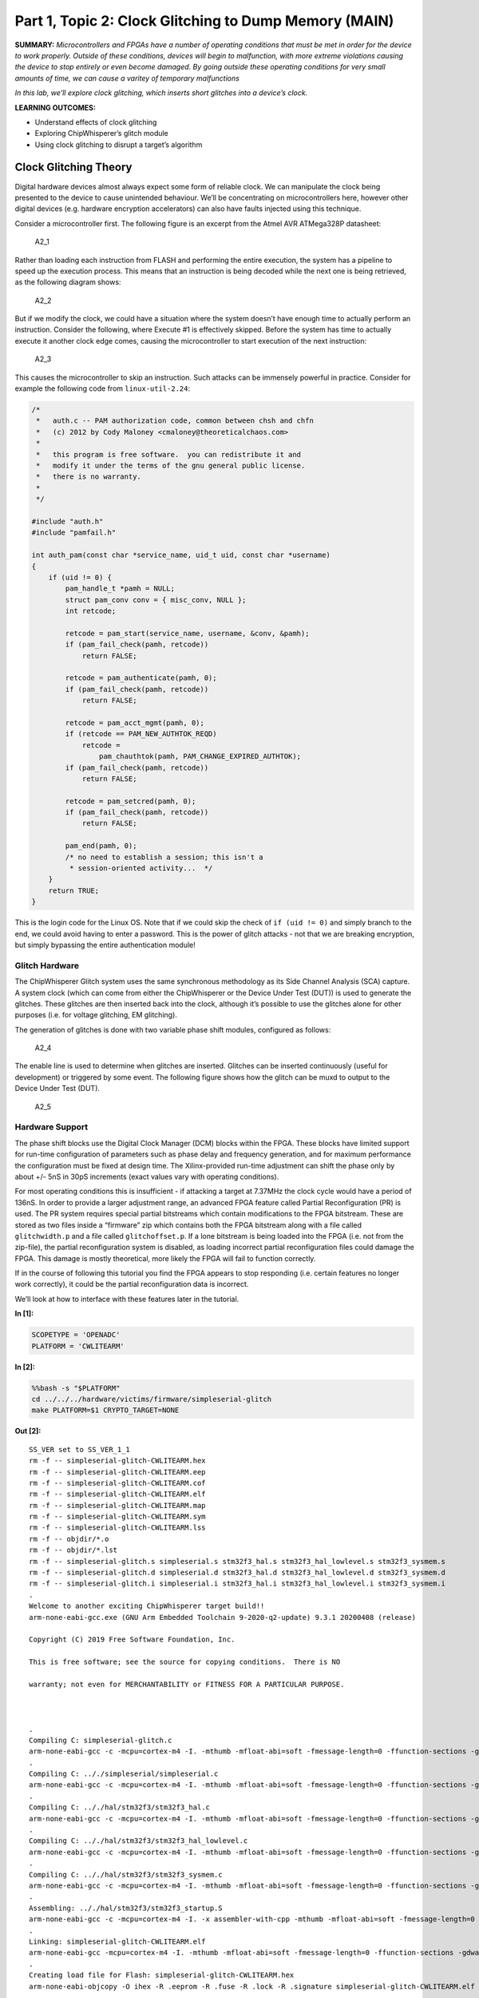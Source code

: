 Part 1, Topic 2: Clock Glitching to Dump Memory (MAIN)
======================================================



**SUMMARY:** *Microcontrollers and FPGAs have a number of operating
conditions that must be met in order for the device to work properly.
Outside of these conditions, devices will begin to malfunction, with
more extreme violations causing the device to stop entirely or even
become damaged. By going outside these operating conditions for very
small amounts of time, we can cause a varitey of temporary malfunctions*

*In this lab, we’ll explore clock glitching, which inserts short
glitches into a device’s clock.*

**LEARNING OUTCOMES:**

-  Understand effects of clock glitching
-  Exploring ChipWhisperer’s glitch module
-  Using clock glitching to disrupt a target’s algorithm

Clock Glitching Theory
----------------------

Digital hardware devices almost always expect some form of reliable
clock. We can manipulate the clock being presented to the device to
cause unintended behaviour. We’ll be concentrating on microcontrollers
here, however other digital devices (e.g. hardware encryption
accelerators) can also have faults injected using this technique.

Consider a microcontroller first. The following figure is an excerpt
from the Atmel AVR ATMega328P datasheet:

.. figure:: https://wiki.newae.com/images/2/20/Mcu-unglitched.png
   :alt: A2_1

   A2_1

Rather than loading each instruction from FLASH and performing the
entire execution, the system has a pipeline to speed up the execution
process. This means that an instruction is being decoded while the next
one is being retrieved, as the following diagram shows:

.. figure:: https://wiki.newae.com/images/a/a5/Clock-normal.png
   :alt: A2_2

   A2_2

But if we modify the clock, we could have a situation where the system
doesn’t have enough time to actually perform an instruction. Consider
the following, where Execute #1 is effectively skipped. Before the
system has time to actually execute it another clock edge comes, causing
the microcontroller to start execution of the next instruction:

.. figure:: https://wiki.newae.com/images/1/1e/Clock-glitched.png
   :alt: A2_3

   A2_3

This causes the microcontroller to skip an instruction. Such attacks can
be immensely powerful in practice. Consider for example the following
code from ``linux-util-2.24``:

.. code:: c

   /*
    *   auth.c -- PAM authorization code, common between chsh and chfn
    *   (c) 2012 by Cody Maloney <cmaloney@theoreticalchaos.com>
    *
    *   this program is free software.  you can redistribute it and
    *   modify it under the terms of the gnu general public license.
    *   there is no warranty.
    *
    */

   #include "auth.h"
   #include "pamfail.h"

   int auth_pam(const char *service_name, uid_t uid, const char *username)
   {
       if (uid != 0) {
           pam_handle_t *pamh = NULL;
           struct pam_conv conv = { misc_conv, NULL };
           int retcode;

           retcode = pam_start(service_name, username, &conv, &pamh);
           if (pam_fail_check(pamh, retcode))
               return FALSE;

           retcode = pam_authenticate(pamh, 0);
           if (pam_fail_check(pamh, retcode))
               return FALSE;

           retcode = pam_acct_mgmt(pamh, 0);
           if (retcode == PAM_NEW_AUTHTOK_REQD)
               retcode =
                   pam_chauthtok(pamh, PAM_CHANGE_EXPIRED_AUTHTOK);
           if (pam_fail_check(pamh, retcode))
               return FALSE;

           retcode = pam_setcred(pamh, 0);
           if (pam_fail_check(pamh, retcode))
               return FALSE;

           pam_end(pamh, 0);
           /* no need to establish a session; this isn't a
            * session-oriented activity...  */
       }
       return TRUE;
   }

This is the login code for the Linux OS. Note that if we could skip the
check of ``if (uid != 0)`` and simply branch to the end, we could avoid
having to enter a password. This is the power of glitch attacks - not
that we are breaking encryption, but simply bypassing the entire
authentication module!

Glitch Hardware
~~~~~~~~~~~~~~~

The ChipWhisperer Glitch system uses the same synchronous methodology as
its Side Channel Analysis (SCA) capture. A system clock (which can come
from either the ChipWhisperer or the Device Under Test (DUT)) is used to
generate the glitches. These glitches are then inserted back into the
clock, although it’s possible to use the glitches alone for other
purposes (i.e. for voltage glitching, EM glitching).

The generation of glitches is done with two variable phase shift
modules, configured as follows:

.. figure:: https://wiki.newae.com/images/6/65/Glitchgen-phaseshift.png
   :alt: A2_4

   A2_4

The enable line is used to determine when glitches are inserted.
Glitches can be inserted continuously (useful for development) or
triggered by some event. The following figure shows how the glitch can
be muxd to output to the Device Under Test (DUT).

.. figure:: https://wiki.newae.com/images/c/c0/Glitchgen-mux.png
   :alt: A2_5

   A2_5

Hardware Support
~~~~~~~~~~~~~~~~

The phase shift blocks use the Digital Clock Manager (DCM) blocks within
the FPGA. These blocks have limited support for run-time configuration
of parameters such as phase delay and frequency generation, and for
maximum performance the configuration must be fixed at design time. The
Xilinx-provided run-time adjustment can shift the phase only by about
+/- 5nS in 30pS increments (exact values vary with operating
conditions).

For most operating conditions this is insufficient - if attacking a
target at 7.37MHz the clock cycle would have a period of 136nS. In order
to provide a larger adjustment range, an advanced FPGA feature called
Partial Reconfiguration (PR) is used. The PR system requires special
partial bitstreams which contain modifications to the FPGA bitstream.
These are stored as two files inside a “firmware” zip which contains
both the FPGA bitstream along with a file called ``glitchwidth.p`` and a
file called ``glitchoffset.p``. If a lone bitstream is being loaded into
the FPGA (i.e. not from the zip-file), the partial reconfiguration
system is disabled, as loading incorrect partial reconfiguration files
could damage the FPGA. This damage is mostly theoretical, more likely
the FPGA will fail to function correctly.

If in the course of following this tutorial you find the FPGA appears to
stop responding (i.e. certain features no longer work correctly), it
could be the partial reconfiguration data is incorrect.

We’ll look at how to interface with these features later in the
tutorial.


**In [1]:**

.. code:: ipython3

    SCOPETYPE = 'OPENADC'
    PLATFORM = 'CWLITEARM'


**In [2]:**

.. code:: bash

    %%bash -s "$PLATFORM"
    cd ../../../hardware/victims/firmware/simpleserial-glitch
    make PLATFORM=$1 CRYPTO_TARGET=NONE


**Out [2]:**



.. parsed-literal::

    SS_VER set to SS_VER_1_1
    rm -f -- simpleserial-glitch-CWLITEARM.hex
    rm -f -- simpleserial-glitch-CWLITEARM.eep
    rm -f -- simpleserial-glitch-CWLITEARM.cof
    rm -f -- simpleserial-glitch-CWLITEARM.elf
    rm -f -- simpleserial-glitch-CWLITEARM.map
    rm -f -- simpleserial-glitch-CWLITEARM.sym
    rm -f -- simpleserial-glitch-CWLITEARM.lss
    rm -f -- objdir/\*.o
    rm -f -- objdir/\*.lst
    rm -f -- simpleserial-glitch.s simpleserial.s stm32f3_hal.s stm32f3_hal_lowlevel.s stm32f3_sysmem.s
    rm -f -- simpleserial-glitch.d simpleserial.d stm32f3_hal.d stm32f3_hal_lowlevel.d stm32f3_sysmem.d
    rm -f -- simpleserial-glitch.i simpleserial.i stm32f3_hal.i stm32f3_hal_lowlevel.i stm32f3_sysmem.i
    .
    Welcome to another exciting ChipWhisperer target build!!
    arm-none-eabi-gcc.exe (GNU Arm Embedded Toolchain 9-2020-q2-update) 9.3.1 20200408 (release)
    Copyright (C) 2019 Free Software Foundation, Inc.
    This is free software; see the source for copying conditions.  There is NO
    warranty; not even for MERCHANTABILITY or FITNESS FOR A PARTICULAR PURPOSE.
    
    .
    Compiling C: simpleserial-glitch.c
    arm-none-eabi-gcc -c -mcpu=cortex-m4 -I. -mthumb -mfloat-abi=soft -fmessage-length=0 -ffunction-sections -gdwarf-2 -DSS_VER=SS_VER_1_1 -DSTM32F303xC -DSTM32F3 -DSTM32 -DDEBUG -DHAL_TYPE=HAL_stm32f3 -DPLATFORM=CWLITEARM -DF_CPU=7372800UL -Os -funsigned-char -funsigned-bitfields -fshort-enums -Wall -Wstrict-prototypes -Wa,-adhlns=objdir/simpleserial-glitch.lst -I.././simpleserial/ -I.././hal -I.././hal/stm32f3 -I.././hal/stm32f3/CMSIS -I.././hal/stm32f3/CMSIS/core -I.././hal/stm32f3/CMSIS/device -I.././hal/stm32f4/Legacy -I.././crypto/ -std=gnu99  -MMD -MP -MF .dep/simpleserial-glitch.o.d simpleserial-glitch.c -o objdir/simpleserial-glitch.o 
    .
    Compiling C: .././simpleserial/simpleserial.c
    arm-none-eabi-gcc -c -mcpu=cortex-m4 -I. -mthumb -mfloat-abi=soft -fmessage-length=0 -ffunction-sections -gdwarf-2 -DSS_VER=SS_VER_1_1 -DSTM32F303xC -DSTM32F3 -DSTM32 -DDEBUG -DHAL_TYPE=HAL_stm32f3 -DPLATFORM=CWLITEARM -DF_CPU=7372800UL -Os -funsigned-char -funsigned-bitfields -fshort-enums -Wall -Wstrict-prototypes -Wa,-adhlns=objdir/simpleserial.lst -I.././simpleserial/ -I.././hal -I.././hal/stm32f3 -I.././hal/stm32f3/CMSIS -I.././hal/stm32f3/CMSIS/core -I.././hal/stm32f3/CMSIS/device -I.././hal/stm32f4/Legacy -I.././crypto/ -std=gnu99  -MMD -MP -MF .dep/simpleserial.o.d .././simpleserial/simpleserial.c -o objdir/simpleserial.o 
    .
    Compiling C: .././hal/stm32f3/stm32f3_hal.c
    arm-none-eabi-gcc -c -mcpu=cortex-m4 -I. -mthumb -mfloat-abi=soft -fmessage-length=0 -ffunction-sections -gdwarf-2 -DSS_VER=SS_VER_1_1 -DSTM32F303xC -DSTM32F3 -DSTM32 -DDEBUG -DHAL_TYPE=HAL_stm32f3 -DPLATFORM=CWLITEARM -DF_CPU=7372800UL -Os -funsigned-char -funsigned-bitfields -fshort-enums -Wall -Wstrict-prototypes -Wa,-adhlns=objdir/stm32f3_hal.lst -I.././simpleserial/ -I.././hal -I.././hal/stm32f3 -I.././hal/stm32f3/CMSIS -I.././hal/stm32f3/CMSIS/core -I.././hal/stm32f3/CMSIS/device -I.././hal/stm32f4/Legacy -I.././crypto/ -std=gnu99  -MMD -MP -MF .dep/stm32f3_hal.o.d .././hal/stm32f3/stm32f3_hal.c -o objdir/stm32f3_hal.o 
    .
    Compiling C: .././hal/stm32f3/stm32f3_hal_lowlevel.c
    arm-none-eabi-gcc -c -mcpu=cortex-m4 -I. -mthumb -mfloat-abi=soft -fmessage-length=0 -ffunction-sections -gdwarf-2 -DSS_VER=SS_VER_1_1 -DSTM32F303xC -DSTM32F3 -DSTM32 -DDEBUG -DHAL_TYPE=HAL_stm32f3 -DPLATFORM=CWLITEARM -DF_CPU=7372800UL -Os -funsigned-char -funsigned-bitfields -fshort-enums -Wall -Wstrict-prototypes -Wa,-adhlns=objdir/stm32f3_hal_lowlevel.lst -I.././simpleserial/ -I.././hal -I.././hal/stm32f3 -I.././hal/stm32f3/CMSIS -I.././hal/stm32f3/CMSIS/core -I.././hal/stm32f3/CMSIS/device -I.././hal/stm32f4/Legacy -I.././crypto/ -std=gnu99  -MMD -MP -MF .dep/stm32f3_hal_lowlevel.o.d .././hal/stm32f3/stm32f3_hal_lowlevel.c -o objdir/stm32f3_hal_lowlevel.o 
    .
    Compiling C: .././hal/stm32f3/stm32f3_sysmem.c
    arm-none-eabi-gcc -c -mcpu=cortex-m4 -I. -mthumb -mfloat-abi=soft -fmessage-length=0 -ffunction-sections -gdwarf-2 -DSS_VER=SS_VER_1_1 -DSTM32F303xC -DSTM32F3 -DSTM32 -DDEBUG -DHAL_TYPE=HAL_stm32f3 -DPLATFORM=CWLITEARM -DF_CPU=7372800UL -Os -funsigned-char -funsigned-bitfields -fshort-enums -Wall -Wstrict-prototypes -Wa,-adhlns=objdir/stm32f3_sysmem.lst -I.././simpleserial/ -I.././hal -I.././hal/stm32f3 -I.././hal/stm32f3/CMSIS -I.././hal/stm32f3/CMSIS/core -I.././hal/stm32f3/CMSIS/device -I.././hal/stm32f4/Legacy -I.././crypto/ -std=gnu99  -MMD -MP -MF .dep/stm32f3_sysmem.o.d .././hal/stm32f3/stm32f3_sysmem.c -o objdir/stm32f3_sysmem.o 
    .
    Assembling: .././hal/stm32f3/stm32f3_startup.S
    arm-none-eabi-gcc -c -mcpu=cortex-m4 -I. -x assembler-with-cpp -mthumb -mfloat-abi=soft -fmessage-length=0 -ffunction-sections -DF_CPU=7372800 -Wa,-gstabs,-adhlns=objdir/stm32f3_startup.lst -I.././simpleserial/ -I.././hal -I.././hal/stm32f3 -I.././hal/stm32f3/CMSIS -I.././hal/stm32f3/CMSIS/core -I.././hal/stm32f3/CMSIS/device -I.././hal/stm32f4/Legacy -I.././crypto/ .././hal/stm32f3/stm32f3_startup.S -o objdir/stm32f3_startup.o
    .
    Linking: simpleserial-glitch-CWLITEARM.elf
    arm-none-eabi-gcc -mcpu=cortex-m4 -I. -mthumb -mfloat-abi=soft -fmessage-length=0 -ffunction-sections -gdwarf-2 -DSS_VER=SS_VER_1_1 -DSTM32F303xC -DSTM32F3 -DSTM32 -DDEBUG -DHAL_TYPE=HAL_stm32f3 -DPLATFORM=CWLITEARM -DF_CPU=7372800UL -Os -funsigned-char -funsigned-bitfields -fshort-enums -Wall -Wstrict-prototypes -Wa,-adhlns=objdir/simpleserial-glitch.o -I.././simpleserial/ -I.././hal -I.././hal/stm32f3 -I.././hal/stm32f3/CMSIS -I.././hal/stm32f3/CMSIS/core -I.././hal/stm32f3/CMSIS/device -I.././hal/stm32f4/Legacy -I.././crypto/ -std=gnu99  -MMD -MP -MF .dep/simpleserial-glitch-CWLITEARM.elf.d objdir/simpleserial-glitch.o objdir/simpleserial.o objdir/stm32f3_hal.o objdir/stm32f3_hal_lowlevel.o objdir/stm32f3_sysmem.o objdir/stm32f3_startup.o --output simpleserial-glitch-CWLITEARM.elf --specs=nano.specs --specs=nosys.specs -T .././hal/stm32f3/LinkerScript.ld -Wl,--gc-sections -lm -Wl,-Map=simpleserial-glitch-CWLITEARM.map,--cref   -lm  
    .
    Creating load file for Flash: simpleserial-glitch-CWLITEARM.hex
    arm-none-eabi-objcopy -O ihex -R .eeprom -R .fuse -R .lock -R .signature simpleserial-glitch-CWLITEARM.elf simpleserial-glitch-CWLITEARM.hex
    .
    Creating load file for EEPROM: simpleserial-glitch-CWLITEARM.eep
    arm-none-eabi-objcopy -j .eeprom --set-section-flags=.eeprom="alloc,load" \
    --change-section-lma .eeprom=0 --no-change-warnings -O ihex simpleserial-glitch-CWLITEARM.elf simpleserial-glitch-CWLITEARM.eep \|\| exit 0
    .
    Creating Extended Listing: simpleserial-glitch-CWLITEARM.lss
    arm-none-eabi-objdump -h -S -z simpleserial-glitch-CWLITEARM.elf > simpleserial-glitch-CWLITEARM.lss
    .
    Creating Symbol Table: simpleserial-glitch-CWLITEARM.sym
    arm-none-eabi-nm -n simpleserial-glitch-CWLITEARM.elf > simpleserial-glitch-CWLITEARM.sym
    Size after:
       text	   data	    bss	    dec	    hex	filename
       5232	      8	   1296	   6536	   1988	simpleserial-glitch-CWLITEARM.elf
    +--------------------------------------------------------
    + Default target does full rebuild each time.
    + Specify buildtarget == allquick == to avoid full rebuild
    +--------------------------------------------------------
    +--------------------------------------------------------
    + Built for platform CW-Lite Arm \(STM32F3\) with:
    + CRYPTO_TARGET = NONE
    + CRYPTO_OPTIONS = 
    +--------------------------------------------------------
    



**In [3]:**

.. code:: ipython3

    %run "../../Setup_Scripts/Setup_Generic.ipynb"


**Out [3]:**



.. parsed-literal::

    Serial baud rate = 38400
    INFO: Found ChipWhisperer😍
    



**In [4]:**

.. code:: ipython3

    fw_path = "../../../hardware/victims/firmware/simpleserial-glitch/simpleserial-glitch-{}.hex".format(PLATFORM)
    cw.program_target(scope, prog, fw_path)


**Out [4]:**



.. parsed-literal::

    Serial baud rate = 115200
    Detected known STMF32: STM32F302xB(C)/303xB(C)
    Extended erase (0x44), this can take ten seconds or more
    Attempting to program 5239 bytes at 0x8000000
    STM32F Programming flash...
    STM32F Reading flash...
    Verified flash OK, 5239 bytes
    Serial baud rate = 38400
    


We’ll probably crash the target a few times while we’re trying some
glitching. Create a function to reset the target:


**In [5]:**

.. code:: ipython3

    if PLATFORM == "CWLITEXMEGA":
        def reboot_flush():            
            scope.io.pdic = False
            time.sleep(0.1)
            scope.io.pdic = "high_z"
            time.sleep(0.1)
            #Flush garbage too
            target.flush()
    else:
        def reboot_flush():            
            scope.io.nrst = False
            time.sleep(0.05)
            scope.io.nrst = "high_z"
            time.sleep(0.05)
            #Flush garbage too
            target.flush()

Communication
-------------

For this lab, we’ll be introducing a new method:
``target.simpleserial_read_witherrors()``. We’re expecting a
simpleserial response back; however, glitch will often cause the target
to crash and return an invalid string. This method will handle all that
for us. It’ll also tell us whether the response was valid and what the
error return code was. Use as follows:


**In [6]:**

.. code:: ipython3

    #Do glitch loop
    target.write("g\n")
    
    val = target.simpleserial_read_witherrors('r', 4, glitch_timeout=10)#For loop check
    valid = val['valid']
    if valid:
        response = val['payload']
        raw_serial = val['full_response']
        error_code = val['rv']
    
    print(val)


**Out [6]:**



.. parsed-literal::

    {'valid': False, 'payload': None, 'full_response': '\x00rRESET   \n', 'rv': None}
    


Target Firmware
---------------

For this lab, our goal is to get the following code to preduce an
incorrect result:

.. code:: c

   uint8_t glitch_loop(uint8_t* in)
   {
       volatile uint16_t i, j;
       volatile uint32_t cnt;
       cnt = 0;
       trigger_high();
       for(i=0; i<50; i++){
           for(j=0; j<50; j++){
               cnt++;
           }
       }
       trigger_low();
       simpleserial_put('r', 4, (uint8_t*)&cnt);
       return (cnt != 2500);
   }

As you can see, we’ve got a simple loop. This is a really good place to
start glitching for 2 reasons:

1. We’ve got a really long portion of time with a lot of instructions to
   glitch. In contrast, with the Linux example we’re be trying to target
   a single instruction.

2. For some glitching scenarios, we’re looking for a pretty specific
   glitch effect. In the Linux example, we might be banking on the
   glitch causing the target to skip an instruction instead of
   corrupting the comparison since that’s a lot more likely to get us
   where we want in the code path. For this simple loop calculation,
   pretty much any malfunction will show up in the result.

Glitch Module
-------------

All the settings/methods for the glitch module can be accessed under
``scope.glitch``. As usual, documentation for the settings and methods
can be accessed on
`ReadtheDocs <https://chipwhisperer.readthedocs.io/en/latest/api.html>`__
or with the python ``help`` command:


**In [7]:**

.. code:: ipython3

    help(scope.glitch)


**Out [7]:**



.. parsed-literal::

    Help on GlitchSettings in module chipwhisperer.capture.scopes.cwhardware.ChipWhispererGlitch object:
    
    class GlitchSettings(chipwhisperer.common.utils.util.DisableNewAttr)
     \|  GlitchSettings(cwglitch)
     \|  
     \|  Provides an ability to disable setting new attributes in a class, useful to prevent typos.
     \|  
     \|  Usage:
     \|  1. Make a class that inherits this class:
     \|  >>> class MyClass(DisableNewAttr):
     \|  >>>     # Your class definition here
     \|  
     \|  2. After setting up all attributes that your object needs, call disable_newattr():
     \|  >>>     def __init__(self):
     \|  >>>         self.my_attr = 123
     \|  >>>         self.disable_newattr()
     \|  
     \|  3. Subclasses raise an AttributeError when trying to make a new attribute:
     \|  >>> obj = MyClass()
     \|  >>> #obj.my_new_attr = 456   <-- Raises AttributeError
     \|  
     \|  Method resolution order:
     \|      GlitchSettings
     \|      chipwhisperer.common.utils.util.DisableNewAttr
     \|      builtins.object
     \|  
     \|  Methods defined here:
     \|  
     \|  __init__(self, cwglitch)
     \|      Initialize self.  See help(type(self)) for accurate signature.
     \|  
     \|  __repr__(self)
     \|      Return repr(self).
     \|  
     \|  __str__(self)
     \|      Return str(self).
     \|  
     \|  manualTrigger(self)
     \|  
     \|  manual_trigger(self)
     \|      Manually trigger the glitch output.
     \|      
     \|      This trigger is most useful in Manual trigger mode, where this is the
     \|      only way to cause a glitch.
     \|  
     \|  readStatus(self)
     \|      Read the status of the two glitch DCMs.
     \|      
     \|      Returns:
     \|          A tuple with 4 elements::
     \|      
     \|           \* phase1: Phase shift of DCM1,
     \|           \* phase2: Phase shift of DCM2,
     \|           \* lock1: Whether DCM1 is locked,
     \|           \* lock2: Whether DCM2 is locked
     \|  
     \|  resetDcms(self)
     \|      Reset the two glitch DCMs.
     \|      
     \|      This is automatically run after changing the glitch width or offset,
     \|      so this function is typically not necessary.
     \|  
     \|  ----------------------------------------------------------------------
     \|  Data descriptors defined here:
     \|  
     \|  arm_timing
     \|      When to arm the glitch in single-shot mode.
     \|      
     \|      If the glitch module is in "ext_single" trigger mode, it must be armed
     \|      when the scope is armed. There are two timings for this event:
     \|      
     \|       \* "before_scope": The glitch module is armed first.
     \|       \* "after_scope": The scope is armed first. This is the default.
     \|      
     \|      This setting may be helpful if trigger events are happening very early.
     \|      
     \|      If the glitch module is not in external trigger single-shot mode, this
     \|      setting has no effect.
     \|      
     \|      :Getter: Return the current arm timing ("before_scope" or "after_scope")
     \|      
     \|      :Setter: Change the arm timing
     \|      
     \|      Raises:
     \|         ValueError: if value not listed above
     \|  
     \|  clk_src
     \|      The clock signal that the glitch DCM is using as input.
     \|      
     \|      This DCM can be clocked from two different sources:
     \|       \* "target": The HS1 clock from the target device
     \|       \* "clkgen": The CLKGEN DCM output
     \|      
     \|      :Getter:
     \|         Return the clock signal currently in use
     \|      
     \|      :Setter:
     \|         Change the glitch clock source
     \|      
     \|      Raises:
     \|         ValueError: New value not one of "target" or "clkgen"
     \|  
     \|  ext_offset
     \|      How long the glitch module waits between a trigger and a glitch.
     \|      
     \|      After the glitch module is triggered, it waits for a number of clock
     \|      cycles before generating glitch pulses. This delay allows the glitch to
     \|      be inserted at a precise moment during the target's execution to glitch
     \|      specific instructions.
     \|      
     \|      .. note::
     \|          It is possible to get more precise offsets by clocking the
     \|          glitch module faster than the target board.
     \|      
     \|      This offset must be in the range [0, 2\*\*32).
     \|      
     \|      :Getter: Return the current external trigger offset.
     \|      
     \|      :Setter: Set the external trigger offset.
     \|      
     \|      Raises:
     \|         TypeError: if offset not an integer
     \|         ValueError: if offset outside of range [0, 2\*\*32)
     \|  
     \|  offset
     \|      The offset from a rising clock edge to a glitch pulse rising edge,
     \|      as a percentage of one period.
     \|      
     \|      A pulse may begin anywhere from -49.8% to 49.8% away from a rising
     \|      edge, allowing glitches to be swept over the entire clock cycle.
     \|      
     \|      .. warning:: very large negative offset <-45 may result in double glitches
     \|      
     \|      :Getter: Return a float with the current glitch offset.
     \|      
     \|      :Setter: Set the glitch offset. The new value is rounded to the nearest
     \|          possible offset.
     \|      
     \|      
     \|      Raises:
     \|         TypeError: offset not an integer
     \|         UserWarning: value outside range [-50, 50] (value is rounded)
     \|  
     \|  offset_fine
     \|      The fine adjustment value on the glitch offset.
     \|      
     \|      This is a dimensionless number that makes small adjustments to the
     \|      glitch pulses' offset. Valid range is [-255, 255].
     \|      
     \|      .. warning:: This value is write-only. Reads will always return 0.
     \|      
     \|      :Getter: Returns 0
     \|      
     \|      :Setter: Update the glitch fine offset
     \|      
     \|      Raises:
     \|         TypeError: if offset not an integer
     \|         ValueError: if offset is outside of [-255, 255]
     \|  
     \|  output
     \|      The type of output produced by the glitch module.
     \|      
     \|      There are 5 ways that the glitch module can combine the clock with its
     \|      glitch pulses:
     \|      
     \|       \* "clock_only": Output only the original input clock.
     \|       \* "glitch_only": Output only the glitch pulses - do not use the clock.
     \|       \* "clock_or": Output is high if either the clock or glitch are high.
     \|       \* "clock_xor": Output is high if clock and glitch are different.
     \|       \* "enable_only": Output is high for glitch.repeat cycles.
     \|      
     \|      Some of these settings are only useful in certain scenarios:
     \|       \* Clock glitching: "clock_or" or "clock_xor"
     \|       \* Voltage glitching: "glitch_only" or "enable_only"
     \|      
     \|      :Getter: Return the current glitch output mode (one of above strings)
     \|      
     \|      :Setter: Change the glitch output mode.
     \|      
     \|      Raises:
     \|         ValueError: if value not in above strings
     \|  
     \|  repeat
     \|      The number of glitch pulses to generate per trigger.
     \|      
     \|      When the glitch module is triggered, it produces a number of pulses
     \|      that can be combined with the clock signal. This setting allows for
     \|      the glitch module to produce stronger glitches (especially during
     \|      voltage glitching).
     \|      
     \|      Repeat counter must be in the range [1, 8192].
     \|      
     \|      :Getter: Return the current repeat value (integer)
     \|      
     \|      :Setter: Set the repeat counter
     \|      
     \|      Raises:
     \|         TypeError: if value not an integer
     \|         ValueError: if value outside [1, 8192]
     \|  
     \|  trigger_src
     \|      The trigger signal for the glitch pulses.
     \|      
     \|      The glitch module can use four different types of triggers:
     \|       \* "continuous": Constantly trigger glitches
     \|       \* "manual": Only trigger glitches through API calls/GUI actions
     \|       \* "ext_single": Use the trigger module. One glitch per scope arm.
     \|       \* "ext_continuous": Use the trigger module. Many glitches per arm.
     \|      
     \|      :Getter: Return the current trigger source.
     \|      
     \|      :Setter: Change the trigger source.
     \|      
     \|      Raises:
     \|         ValueError: value not listed above.
     \|  
     \|  width
     \|      The width of a single glitch pulse, as a percentage of one period.
     \|      
     \|      One pulse can range from -49.8% to roughly 49.8% of a period. The
     \|      system may not be reliable at 0%. Note that negative widths are allowed;
     \|      these act as if they are positive widths on the other half of the
     \|      clock cycle.
     \|      
     \|      :Getter: Return a float with the current glitch width.
     \|      
     \|      :Setter: Update the glitch pulse width. The value will be adjusted to
     \|          the closest possible glitch width.
     \|      
     \|      Raises:
     \|         UserWarning: Width outside of [-49.8, 49.8]. The value is rounded
     \|             to one of these
     \|  
     \|  width_fine
     \|      The fine adjustment value on the glitch width.
     \|      
     \|      This is a dimensionless number that makes small adjustments to the
     \|      glitch pulses' width. Valid range is [-255, 255].
     \|      
     \|      .. warning:: This value is write-only. Reads will always return 0.
     \|      
     \|      :Getter: Returns 0
     \|      
     \|      :Setter: Update the glitch fine width
     \|      
     \|      Raises:
     \|         TypeError: offset not an integer
     \|         ValueError: offset is outside of [-255, 255]
     \|  
     \|  ----------------------------------------------------------------------
     \|  Methods inherited from chipwhisperer.common.utils.util.DisableNewAttr:
     \|  
     \|  __setattr__(self, name, value)
     \|      Implement setattr(self, name, value).
     \|  
     \|  disable_newattr(self)
     \|  
     \|  enable_newattr(self)
     \|  
     \|  ----------------------------------------------------------------------
     \|  Data descriptors inherited from chipwhisperer.common.utils.util.DisableNewAttr:
     \|  
     \|  __dict__
     \|      dictionary for instance variables (if defined)
     \|  
     \|  __weakref__
     \|      list of weak references to the object (if defined)
    
    


Some of the important settings we’ll want to look at here are:

-  clk_src > The clock signal that the glitch DCM is using as input. Can
   be set to “target” or “clkgen” In this case, we’ll be providing the
   clock to the target, so we’ll want this set to “clkgen”
-  offset > Where in the output clock to place the glitch. Can be in the
   range ``[-50, 50]``. Often, we’ll want to try many offsets when
   trying to glitch a target.
-  width > How wide to make the glitch. Can be in the range
   ``[-50, 50]``, though there is no reason to use widths < 0. Wider
   glitches more easily cause glitches, but are also more likely to
   crash the target, meaning we’ll often want to try a range of widths
   when attacking a target.
-  output > The output produced by the glitch module. For clock
   glitching, clock_xor is often the most useful option.
-  ext_offset > The number of clock cycles after the trigger to put the
   glitch.
-  repeat > The number of clock cycles to repeat the glitch for. Higher
   values increase the number of instructions that can be glitched, but
   often increase the risk of crashing the target.
-  trigger_src > How to trigger the glitch. For this tutorial, we want
   to automatically trigger the glitch from the trigger pin only after
   arming the ChipWhipserer, so we’ll use ``ext_single``

In addition, we’ll need to tell ChipWhipserer to use the glitch module’s
output as a clock source for the target by setting
``scope.io.hs2 = "glitch"``. We’ll also setup a large ``repeat`` to make
glitching easier. Finally, we’ll also use a ``namedtuple`` to make
looping through parameters simpler.

CW Glitch Controller
--------------------

To make creating a glitch loop easier, ChipWhisperer includes a glitch
controller. We’ll start of by initializing with with different potential
results of the attack. You define these to be whatever you want, but
typically “success”, “reset”, and “normal” will be sufficient. We also
need to tell it what glitch parameters we want to scan through, in this
case width and offset:


**In [8]:**

.. code:: ipython3

    import chipwhisperer.common.results.glitch as glitch
    gc = glitch.GlitchController(groups=["success", "reset", "normal"], parameters=["width", "offset"])

One of the nicities of the glitch controller is that it can display our
current settings. This will update in real time as we use the glitch
controller!


**In [9]:**

.. code:: ipython3

    gc.display_stats()


**Out [9]:**











We can also make a settings map that can also update in realtime as
well:


**In [10]:**

.. code:: ipython3

    %matplotlib inline
    import matplotlib.pylab as plt
    fig = plt.figure()


**Out [10]:**


.. parsed-literal::

    <Figure size 432x288 with 0 Axes>



**In [11]:**

.. code:: ipython3

    ## to update the plot:
    plt.plot(-5, 5, '.')
    fig.canvas.draw()


**Out [11]:**


.. image:: img/OPENADC-CWLITEARM-courses_fault101_SOLN_Fault1_1-IntroductiontoClockGlitching_20_0.png


You can set ranges for each glitch setting:


**In [12]:**

.. code:: ipython3

    gc.set_range("width", -5, 5)
    gc.set_range("offset", -5, 5)

Each setting moves from min to max based on the global step:


**In [13]:**

.. code:: ipython3

    gc.set_global_step([5.0, 2.5])

We can print out all the glitch settings to see how this looks:


**In [14]:**

.. code:: ipython3

    for glitch_setting in gc.glitch_values():
        print("Offset: {}", glitch_setting[1])
        print("Width: {}", glitch_setting[0])


**Out [14]:**



.. parsed-literal::

    Offset: {} -5
    Width: {} -5
    Offset: {} 0.0
    Width: {} -5
    Offset: {} 5.0
    Width: {} -5
    Offset: {} -5
    Width: {} 0.0
    Offset: {} 0.0
    Width: {} 0.0
    Offset: {} 5.0
    Width: {} 0.0
    Offset: {} -5
    Width: {} 5.0
    Offset: {} 0.0
    Width: {} 5.0
    Offset: {} 5.0
    Width: {} 5.0
    Offset: {} -5
    Width: {} -5
    Offset: {} -2.5
    Width: {} -5
    Offset: {} 0.0
    Width: {} -5
    Offset: {} 2.5
    Width: {} -5
    Offset: {} 5.0
    Width: {} -5
    Offset: {} -5
    Width: {} -2.5
    Offset: {} -2.5
    Width: {} -2.5
    Offset: {} 0.0
    Width: {} -2.5
    Offset: {} 2.5
    Width: {} -2.5
    Offset: {} 5.0
    Width: {} -2.5
    Offset: {} -5
    Width: {} 0.0
    Offset: {} -2.5
    Width: {} 0.0
    Offset: {} 0.0
    Width: {} 0.0
    Offset: {} 2.5
    Width: {} 0.0
    Offset: {} 5.0
    Width: {} 0.0
    Offset: {} -5
    Width: {} 2.5
    Offset: {} -2.5
    Width: {} 2.5
    Offset: {} 0.0
    Width: {} 2.5
    Offset: {} 2.5
    Width: {} 2.5
    Offset: {} 5.0
    Width: {} 2.5
    Offset: {} -5
    Width: {} 5.0
    Offset: {} -2.5
    Width: {} 5.0
    Offset: {} 0.0
    Width: {} 5.0
    Offset: {} 2.5
    Width: {} 5.0
    Offset: {} 5.0
    Width: {} 5.0
    


You can tell the glitch controller when you’ve reached a particular
result state like so:


**In [15]:**

.. code:: ipython3

    #gc.add("reset", (scope.glitch.width, scope.glitch.offset))
    #gc.add("success", (scope.glitch.width, scope.glitch.offset))

We’ll start off with the following settings. It’s usually best to use
“clock_xor” with clock glitching, which will insert a glitch if the
clock is high or the clock is low.


**In [16]:**

.. code:: ipython3

    #Basic setup
    scope.glitch.clk_src = "clkgen" # set glitch input clock
    scope.glitch.output = "clock_xor" # glitch_out = clk ^ glitch
    scope.glitch.trigger_src = "ext_single" # glitch only after scope.arm() called
    
    scope.io.hs2 = "glitch"  # output glitch_out on the clock line
    print(scope.glitch)


**Out [16]:**



.. parsed-literal::

    clk_src     = clkgen
    width       = 10.15625
    width_fine  = 0
    offset      = 10.15625
    offset_fine = 0
    trigger_src = ext_single
    arm_timing  = after_scope
    ext_offset  = 0
    repeat      = 1
    output      = clock_xor
    
    


Unless you don’t mind your computer being occupied for a few days,
you’ll want to break this into two glitch campaigns. The first will be
with wide ranges and large steps. Then, once you’ve found some
interesting locations, narrow down your ranges and step size to more
precisely map out what the best settings are.

We’ll get you started, but it’s up to you to finish the loop.


**In [17]:**

.. code:: ipython3

    import chipwhisperer.common.results.glitch as glitch
    from tqdm.notebook import trange
    import struct
    
    scope.glitch.ext_offset = 2
    
    gc.set_range("width", 0, 48)
    gc.set_range("offset", -48, 48)
    gc.set_global_step([8, 4])
    scope.glitch.repeat = 10
    
    scope.adc.timeout = 0.1
    
    reboot_flush()
    broken = False
    for glitch_setting in gc.glitch_values():
        scope.glitch.offset = glitch_setting[1]
        scope.glitch.width = glitch_setting[0]
        # ###################
        # Add your code here
        # ###################
        #raise NotImplementedError("Add your code here, and delete this.")
    
        # ###################
        # START SOLUTION
        # ###################
        if scope.adc.state:
            # can detect crash here (fast) before timing out (slow)
            print("Trigger still high!")
            gc.add("reset", (scope.glitch.width, scope.glitch.offset))
            plt.plot(lwid, loff, 'xr', alpha=1)
            fig.canvas.draw()
    
            #Device is slow to boot?
            reboot_flush()
    
        scope.arm()
    
        #Do glitch loop
        target.write("g\n")
    
        ret = scope.capture()
    
    
        val = target.simpleserial_read_witherrors('r', 4, glitch_timeout=10)#For loop check
        loff = scope.glitch.offset
        lwid = scope.glitch.width
    
        if ret:
            print('Timeout - no trigger')
            gc.add("reset", (scope.glitch.width, scope.glitch.offset))
            plt.plot(scope.glitch.width, scope.glitch.offset, 'xr', alpha=1)
            fig.canvas.draw()
    
            #Device is slow to boot?
            reboot_flush()
    
        else:
            if val['valid'] is False:
                gc.add("reset", (scope.glitch.width, scope.glitch.offset))
                plt.plot(scope.glitch.width, scope.glitch.offset, 'xr', alpha=1)
                fig.canvas.draw()
            else:
    
                #print(val['payload'])
                if val['payload'] is None:
                    print(val['payload'])
                    continue #what
                #gcnt = struct.unpack("<b", val['payload'])[0] #for code-flow check
                gcnt = struct.unpack("<I", val['payload'])[0]
    
                #print(gcnt)                
                # for table display purposes
                #if gnt != 0: #for code-flow check
                if gcnt != 2500: #for loop check
                    broken = True
                    gc.add("success", (scope.glitch.width, scope.glitch.offset))
                    plt.plot(scope.glitch.width, scope.glitch.offset, '+g')
                    fig.canvas.draw()
                    print(val['payload'])
                    print("🐙", end="")
                else:
                    gc.add("normal", (scope.glitch.width, scope.glitch.offset))
        # ###################
        # END SOLUTION
        # ###################
    
    print("Done glitching")


**Out [17]:**



.. parsed-literal::

    WARNING:root:Negative offsets <-45 may result in double glitches!
    WARNING:root:Partial reconfiguration for width = 0 may not work
    WARNING:root:Partial reconfiguration for width = 0 may not work
    WARNING:root:Partial reconfiguration for width = 0 may not work
    WARNING:root:Partial reconfiguration for width = 0 may not work
    WARNING:root:Partial reconfiguration for width = 0 may not work
    WARNING:root:Partial reconfiguration for width = 0 may not work
    WARNING:root:Partial reconfiguration for width = 0 may not work
    WARNING:root:Partial reconfiguration for width = 0 may not work
    WARNING:root:Partial reconfiguration for width = 0 may not work
    WARNING:root:Partial reconfiguration for width = 0 may not work
    WARNING:root:Partial reconfiguration for width = 0 may not work
    WARNING:root:Partial reconfiguration for width = 0 may not work
    WARNING:root:Partial reconfiguration for offset = 0 may not work
    WARNING:root:Partial reconfiguration for width = 0 may not work
    WARNING:root:Partial reconfiguration for offset = 0 may not work
    WARNING:root:Partial reconfiguration for width = 0 may not work
    WARNING:root:Partial reconfiguration for width = 0 may not work
    WARNING:root:Partial reconfiguration for width = 0 may not work
    WARNING:root:Partial reconfiguration for width = 0 may not work
    WARNING:root:Partial reconfiguration for width = 0 may not work
    WARNING:root:Partial reconfiguration for width = 0 may not work
    WARNING:root:Partial reconfiguration for width = 0 may not work
    WARNING:root:Partial reconfiguration for width = 0 may not work
    WARNING:root:Partial reconfiguration for width = 0 may not work
    WARNING:root:Partial reconfiguration for width = 0 may not work
    WARNING:root:Partial reconfiguration for width = 0 may not work
    WARNING:root:Partial reconfiguration for width = 0 may not work
    WARNING:root:Negative offsets <-45 may result in double glitches!
    WARNING:root:Partial reconfiguration for width = 0 may not work
    WARNING:root:Partial reconfiguration for offset = 0 may not work
    WARNING:root:Partial reconfiguration for offset = 0 may not work
    WARNING:root:Negative offsets <-45 may result in double glitches!
    WARNING:root:Partial reconfiguration for offset = 0 may not work
    WARNING:root:Partial reconfiguration for offset = 0 may not work
    WARNING:root:Negative offsets <-45 may result in double glitches!
    WARNING:root:Partial reconfiguration for offset = 0 may not work
    WARNING:root:Partial reconfiguration for offset = 0 may not work
    WARNING:root:Negative offsets <-45 may result in double glitches!
    WARNING:root:Partial reconfiguration for offset = 0 may not work
    WARNING:root:Partial reconfiguration for offset = 0 may not work
    WARNING:root:Negative offsets <-45 may result in double glitches!
    WARNING:root:Partial reconfiguration for offset = 0 may not work
    WARNING:root:Partial reconfiguration for offset = 0 may not work
    WARNING:root:Negative offsets <-45 may result in double glitches!
    WARNING:root:Partial reconfiguration for offset = 0 may not work
    WARNING:root:Partial reconfiguration for offset = 0 may not work
    WARNING:root:Negative offsets <-45 may result in double glitches!
    WARNING:root:Partial reconfiguration for width = 0 may not work
    WARNING:root:Partial reconfiguration for width = 0 may not work
    WARNING:root:Partial reconfiguration for width = 0 may not work
    WARNING:root:Partial reconfiguration for width = 0 may not work
    WARNING:root:Partial reconfiguration for width = 0 may not work
    WARNING:root:Partial reconfiguration for width = 0 may not work
    WARNING:root:Partial reconfiguration for width = 0 may not work
    WARNING:root:Partial reconfiguration for width = 0 may not work
    WARNING:root:Partial reconfiguration for width = 0 may not work
    WARNING:root:Partial reconfiguration for width = 0 may not work
    WARNING:root:Partial reconfiguration for width = 0 may not work
    WARNING:root:Partial reconfiguration for width = 0 may not work
    WARNING:root:Partial reconfiguration for width = 0 may not work
    WARNING:root:Partial reconfiguration for width = 0 may not work
    WARNING:root:Partial reconfiguration for width = 0 may not work
    WARNING:root:Partial reconfiguration for width = 0 may not work
    WARNING:root:Partial reconfiguration for width = 0 may not work
    WARNING:root:Partial reconfiguration for width = 0 may not work
    WARNING:root:Partial reconfiguration for width = 0 may not work
    WARNING:root:Partial reconfiguration for width = 0 may not work
    WARNING:root:Partial reconfiguration for width = 0 may not work
    WARNING:root:Partial reconfiguration for width = 0 may not work
    WARNING:root:Partial reconfiguration for width = 0 may not work
    WARNING:root:Partial reconfiguration for width = 0 may not work
    WARNING:root:Partial reconfiguration for offset = 0 may not work
    WARNING:root:Partial reconfiguration for width = 0 may not work
    WARNING:root:Partial reconfiguration for offset = 0 may not work
    WARNING:root:Partial reconfiguration for width = 0 may not work
    WARNING:root:Partial reconfiguration for width = 0 may not work
    WARNING:root:Partial reconfiguration for width = 0 may not work
    WARNING:root:Partial reconfiguration for width = 0 may not work
    WARNING:root:Partial reconfiguration for width = 0 may not work
    WARNING:root:Partial reconfiguration for width = 0 may not work
    WARNING:root:Partial reconfiguration for width = 0 may not work
    WARNING:root:Partial reconfiguration for width = 0 may not work
    WARNING:root:Partial reconfiguration for width = 0 may not work
    WARNING:root:Partial reconfiguration for width = 0 may not work
    WARNING:root:Partial reconfiguration for width = 0 may not work
    WARNING:root:Partial reconfiguration for width = 0 may not work
    WARNING:root:Partial reconfiguration for width = 0 may not work
    WARNING:root:Partial reconfiguration for width = 0 may not work
    WARNING:root:Partial reconfiguration for width = 0 may not work
    WARNING:root:Partial reconfiguration for width = 0 may not work
    WARNING:root:Partial reconfiguration for width = 0 may not work
    WARNING:root:Partial reconfiguration for width = 0 may not work
    WARNING:root:Partial reconfiguration for width = 0 may not work
    WARNING:root:Partial reconfiguration for width = 0 may not work
    WARNING:root:Partial reconfiguration for width = 0 may not work
    WARNING:root:Partial reconfiguration for width = 0 may not work
    WARNING:root:Partial reconfiguration for width = 0 may not work
    WARNING:root:Partial reconfiguration for width = 0 may not work
    WARNING:root:Negative offsets <-45 may result in double glitches!
    WARNING:root:Partial reconfiguration for width = 0 may not work
    




.. parsed-literal::

    Trigger still high!
    Trigger still high!
    




.. parsed-literal::

    WARNING:root:Partial reconfiguration for offset = 0 may not work
    WARNING:root:Partial reconfiguration for offset = 0 may not work
    




.. parsed-literal::

    Trigger still high!
    Trigger still high!
    




.. parsed-literal::

    WARNING:root:Negative offsets <-45 may result in double glitches!
    WARNING:root:Partial reconfiguration for offset = 0 may not work
    




.. parsed-literal::

    Trigger still high!
    




.. parsed-literal::

    WARNING:root:Partial reconfiguration for offset = 0 may not work
    




.. parsed-literal::

    Trigger still high!
    Trigger still high!
    




.. parsed-literal::

    WARNING:root:Timeout in OpenADC capture(), trigger FORCED
    WARNING:root:Timeout in OpenADC capture(), trigger FORCED
    WARNING:root:Timeout in OpenADC capture(), trigger FORCED
    




.. parsed-literal::

    Timeout - no trigger
    




.. parsed-literal::

    WARNING:root:Negative offsets <-45 may result in double glitches!
    WARNING:root:Partial reconfiguration for offset = 0 may not work
    WARNING:root:Partial reconfiguration for offset = 0 may not work
    




.. parsed-literal::

    CWbytearray(b'00 00 00 00')
    🐙Trigger still high!
    Trigger still high!
    




.. parsed-literal::

    WARNING:root:Negative offsets <-45 may result in double glitches!
    WARNING:root:Partial reconfiguration for offset = 0 may not work
    WARNING:root:Partial reconfiguration for offset = 0 may not work
    WARNING:root:Negative offsets <-45 may result in double glitches!
    WARNING:root:Partial reconfiguration for offset = 0 may not work
    WARNING:root:Partial reconfiguration for offset = 0 may not work
    WARNING:root:Negative offsets <-45 may result in double glitches!
    WARNING:root:Partial reconfiguration for offset = 0 may not work
    WARNING:root:Partial reconfiguration for offset = 0 may not work
    WARNING:root:Negative offsets <-45 may result in double glitches!
    WARNING:root:Partial reconfiguration for offset = 0 may not work
    WARNING:root:Partial reconfiguration for offset = 0 may not work
    WARNING:root:Negative offsets <-45 may result in double glitches!
    WARNING:root:Partial reconfiguration for offset = 0 may not work
    WARNING:root:Partial reconfiguration for offset = 0 may not work
    WARNING:root:Negative offsets <-45 may result in double glitches!
    WARNING:root:Partial reconfiguration for offset = 0 may not work
    WARNING:root:Partial reconfiguration for offset = 0 may not work
    WARNING:root:Negative offsets <-45 may result in double glitches!
    WARNING:root:Partial reconfiguration for offset = 0 may not work
    WARNING:root:Partial reconfiguration for offset = 0 may not work
    WARNING:root:Negative offsets <-45 may result in double glitches!
    WARNING:root:Partial reconfiguration for offset = 0 may not work
    WARNING:root:Partial reconfiguration for offset = 0 may not work
    WARNING:root:Negative offsets <-45 may result in double glitches!
    WARNING:root:Partial reconfiguration for offset = 0 may not work
    WARNING:root:Partial reconfiguration for offset = 0 may not work
    




.. parsed-literal::

    Done glitching
    



.. image:: img/OPENADC-CWLITEARM-courses_fault101_SOLN_Fault1_1-IntroductiontoClockGlitching_32_14.png


Plotting Glitch Results
~~~~~~~~~~~~~~~~~~~~~~~

One thing you can do to speed up your glitch acquisition is avoid
plotting glitch results while you’re trying to glitch the target. That
being said, it’s still often helpful to plot this data at some point to
get a visual reference for good glitch spots. ChipWhisperer has built in
functionality for plotting the results of a glitch campagin. Simply call
the the following:


**In [18]:**

.. code:: ipython3

    %matplotlib inline
    gc.results.plot_2d(plotdots={"success":"+g", "reset":"xr", "normal":None})


**Out [18]:**


.. image:: img/OPENADC-CWLITEARM-courses_fault101_SOLN_Fault1_1-IntroductiontoClockGlitching_34_0.png


Make sure you write down those glitch settings, since we’ll be using for
the rest of the glitching labs! In fact, we’ll be using a lot of the
general code structure here for the rest of the labs, with the only big
changes being:

Repeat
~~~~~~

This lab used a pretty large repeat value. Like the name suggests, this
setting controls how many times the glitch is repeated (i.e. a repeat
value of 5 will place glitches in 5 consecutive clock cycles). Consider
that each glitch inserted has a chance to both cause a glitch or crash
the device. This was pretty advantageous for this lab since we had a lot
of different spots we wanted to place a glitch - using a high repeat
value increased our chance for a crash, but also increased our chance
for a successful glitch. For an attack where we’re targeting a single
instruction, we don’t really increase our glitch chance at all, but
still have the increased crash risk. Worse yet, a successful glitch in a
wrong spot may also cause a crash! It is for that reason that it’s often
better to use a low repeat value when targeting a single instruction.

Ext Offset
~~~~~~~~~~

The ext offset setting controls a delay between the trigger firing and
the glitch being inserted. Like repeat, it’s base on whole clock cycles,
meaning an ext offset of 10 will insert a glitch 10 cycles after the
trigger fires. We didn’t have to worry about this setting for this lab
since the large repeat value was able to take us into the area we
wanted. This won’t be true for many applications, where you’ll have to
try glitches at a large variety of ext_offsets.

Success, Reset, and Normal
~~~~~~~~~~~~~~~~~~~~~~~~~~

These three result states are usually enough to describe most glitch
results. What constitues a success, however, will change based on what
firmware you’re attacking. For example, if we were attacking the Linux
authentication, we might base success on a check to see whether or not
we’re root.


**In [19]:**

.. code:: ipython3

    scope.dis()
    target.dis()


**In [20]:**

.. code:: ipython3

    assert broken is True
